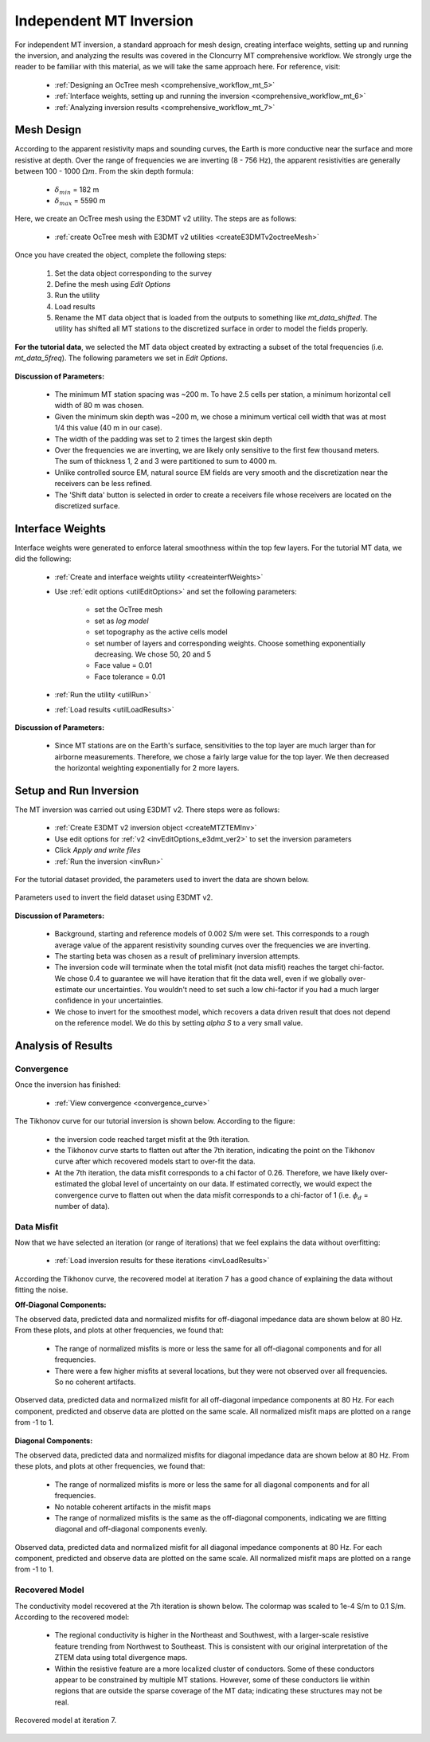 .. _comprehensive_workflow_mt_ztem_5:

Independent MT Inversion
========================

For independent MT inversion, a standard approach for mesh design, creating interface weights, setting up and running the inversion, and analyzing the results was covered in the Cloncurry MT comprehensive workflow. We strongly urge the reader to be familiar with this material, as we will take the same approach here. For reference, visit:

    - :ref:`Designing an OcTree mesh <comprehensive_workflow_mt_5>`

    - :ref:`Interface weights, setting up and running the inversion <comprehensive_workflow_mt_6>`

    - :ref:`Analyzing inversion results <comprehensive_workflow_mt_7>`


Mesh Design
-----------

According to the apparent resistivity maps and sounding curves, the Earth is more conductive near the surface and more resistive at depth. Over the range of frequencies we are inverting (8 - 756 Hz), the apparent resistivities are generally between 100 - 1000 :math:`\Omega m`. From the skin depth formula:

    - :math:`\delta_{min}` = 182 m
    - :math:`\delta_{max}` = 5590 m

Here, we create an OcTree mesh using the E3DMT v2 utility. The steps are as follows:

    - :ref:`create OcTree mesh with E3DMT v2 utilities <createE3DMTv2octreeMesh>`

Once you have created the object, complete the following steps:

    1) Set the data object corresponding to the survey
    2) Define the mesh using *Edit Options*
    3) Run the utility
    4) Load results
    5) Rename the MT data object that is loaded from the outputs to something like *mt_data_shifted*. The utility has shifted all MT stations to the discretized surface in order to model the fields properly.

**For the tutorial data**, we selected the MT data object created by extracting a subset of the total frequencies (i.e. *mt_data_5freq*). The following parameters we set in *Edit Options*.

.. figure:: images/mesh_parameters_mt.png
    :align: center
    :width: 500

**Discussion of Parameters:**

    - The minimum MT station spacing was ~200 m. To have 2.5 cells per station, a minimum horizontal cell width of 80 m was chosen.
    - Given the minimum skin depth was ~200 m, we chose a minimum vertical cell width that was at most 1/4 this value (40 m in our case).
    - The width of the padding was set to 2 times the largest skin depth
    - Over the frequencies we are inverting, we are likely only sensitive to the first few thousand meters. The sum of thickness 1, 2 and 3 were partitioned to sum to 4000 m.
    - Unlike controlled source EM, natural source EM fields are very smooth and the discretization near the receivers can be less refined.
    - The 'Shift data' button is selected in order to create a receivers file whose receivers are located on the discretized surface.


Interface Weights
-----------------

Interface weights were generated to enforce lateral smoothness within the top few layers. For the tutorial MT data, we did the following:

    - :ref:`Create and interface weights utility <createinterfWeights>`
    - Use :ref:`edit options <utilEditOptions>` and set the following parameters:

        - set the OcTree mesh
        - set as *log model*
        - set topography as the active cells model
        - set number of layers and corresponding weights. Choose something exponentially decreasing. We chose 50, 20 and 5
        - Face value = 0.01
        - Face tolerance = 0.01

    - :ref:`Run the utility <utilRun>`
    - :ref:`Load results <utilLoadResults>`

**Discussion of Parameters:**

    - Since MT stations are on the Earth's surface, sensitivities to the top layer are much larger than for airborne measurements. Therefore, we chose a fairly large value for the top layer. We then decreased the horizontal weighting exponentially for 2 more layers.


Setup and Run Inversion
-----------------------

The MT inversion was carried out using E3DMT v2. There steps were as follows: 

    - :ref:`Create E3DMT v2 inversion object <createMTZTEMInv>`
    - Use edit options for :ref:`v2 <invEditOptions_e3dmt_ver2>` to set the inversion parameters
    - Click *Apply and write files*
    - :ref:`Run the inversion <invRun>`

For the tutorial dataset provided, the parameters used to invert the data are shown below.

.. figure:: images/inv_parameters_mt.png
    :align: center
    :width: 700

    Parameters used to invert the field dataset using E3DMT v2.

**Discussion of Parameters:**

    - Background, starting and reference models of 0.002 S/m were set. This corresponds to a rough average value of the apparent resistivity sounding curves over the frequencies we are inverting.
    - The starting beta was chosen as a result of preliminary inversion attempts.
    - The inversion code will terminate when the total misfit (not data misfit) reaches the target chi-factor. We chose 0.4 to guarantee we will have iteration that fit the data well, even if we globally over-estimate our uncertainties. You wouldn't need to set such a low chi-factor if you had a much larger confidence in your uncertainties.
    - We chose to invert for the smoothest model, which recovers a data driven result that does not depend on the reference model. We do this by setting *alpha S* to a very small value.


.. _comprehensive_workflow_mt_ztem_5_results:


Analysis of Results
-------------------

Convergence
^^^^^^^^^^^

Once the inversion has finished:

    - :ref:`View convergence <convergence_curve>`

The Tikhonov curve for our tutorial inversion is shown below. According to the figure:

    - the inversion code reached target misfit at the 9th iteration.
    - the Tikhonov curve starts to flatten out after the 7th iteration, indicating the point on the Tikhonov curve after which recovered models start to over-fit the data.
    - At the 7th iteration, the data misfit corresponds to a chi factor of 0.26. Therefore, we have likely over-estimated the global level of uncertainty on our data. If estimated correctly, we would expect the convergence curve to flatten out when the data misfit corresponds to a chi-factor of 1 (i.e. :math:`\phi_d` = number of data).


.. figure:: images/convergence_mt_002.PNG
    :align: center
    :width: 700

Data Misfit
^^^^^^^^^^^

Now that we have selected an iteration (or range of iterations) that we feel explains the data without overfitting:

    - :ref:`Load inversion results for these iterations <invLoadResults>`


According the Tikhonov curve, the recovered model at iteration 7 has a good chance of explaining the data without fitting the noise.

**Off-Diagonal Components:**

The observed data, predicted data and normalized misfits for off-diagonal impedance data are shown below at 80 Hz. From these plots, and plots at other frequencies, we found that:

    - The range of normalized misfits is more or less the same for all off-diagonal components and for all frequencies.
    - There were a few higher misfits at several locations, but they were not observed over all frequencies. So no coherent artifacts.


.. figure:: images/misfit_mt_off_diag.png
    :align: center
    :width: 700

    Observed data, predicted data and normalized misfit for all off-diagonal impedance components at 80 Hz. For each component, predicted and observe data are plotted on the same scale. All normalized misfit maps are plotted on a range from -1 to 1.


**Diagonal Components:**

The observed data, predicted data and normalized misfits for diagonal impedance data are shown below at 80 Hz. From these plots, and plots at other frequencies, we found that:

    - The range of normalized misfits is more or less the same for all diagonal components and for all frequencies.
    - No notable coherent artifacts in the misfit maps
    - The range of normalized misfits is the same as the off-diagonal components, indicating we are fitting diagonal and off-diagonal components evenly.



.. figure:: images/misfit_mt_diag.png
    :align: center
    :width: 700

    Observed data, predicted data and normalized misfit for all diagonal impedance components at 80 Hz. For each component, predicted and observe data are plotted on the same scale. All normalized misfit maps are plotted on a range from -1 to 1.


Recovered Model
^^^^^^^^^^^^^^^

The conductivity model recovered at the 7th iteration is shown below. The colormap was scaled to 1e-4 S/m to 0.1 S/m. According to the recovered model:

    - The regional conductivity is higher in the Northeast and Southwest, with a larger-scale resistive feature trending from Northwest to Southeast. This is consistent with our original interpretation of the ZTEM data using total divergence maps.
    - Within the resistive feature are a more localized cluster of conductors. Some of these conductors appear to be constrained by multiple MT stations. However, some of these conductors lie within regions that are outside the sparse coverage of the MT data; indicating these structures may not be real.


.. figure:: images/model_mt_iter7.png
    :align: center
    :width: 700

    Recovered model at iteration 7.

